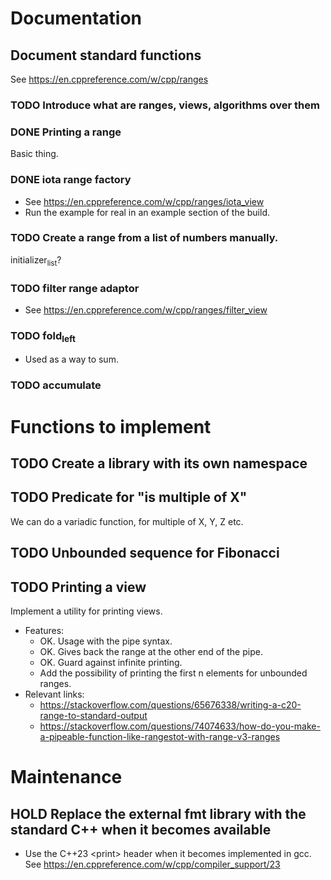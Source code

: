 :PROPERTIES:
:CATEGORY: puzzle_utils
:END:

* Documentation
** Document standard functions
See https://en.cppreference.com/w/cpp/ranges

*** TODO Introduce what are ranges, views, algorithms over them

*** DONE Printing a range
CLOSED: [2023-10-20 Fri 18:33]
Basic thing.

*** DONE iota range factory
CLOSED: [2023-10-20 Fri 18:33]
+ See https://en.cppreference.com/w/cpp/ranges/iota_view
+ Run the example for real in an example section of the build.

*** TODO Create a range from a list of numbers manually.
initializer_list?

*** TODO filter range adaptor
+ See https://en.cppreference.com/w/cpp/ranges/filter_view

*** TODO fold_left
+ Used as a way to sum.

*** TODO accumulate

* Functions to implement
** TODO Create a library with its own namespace
** TODO Predicate for "is multiple of X"
We can do a variadic function, for multiple of X, Y, Z etc.

** TODO Unbounded sequence for Fibonacci
** TODO Printing a view
Implement a utility for printing views.
+ Features:
  + OK. Usage with the pipe syntax.
  + OK. Gives back the range at the other end of the pipe.
  + OK. Guard against infinite printing.
  + Add the possibility of printing the first n elements for unbounded ranges.
+ Relevant links:
  + https://stackoverflow.com/questions/65676338/writing-a-c20-range-to-standard-output
  + https://stackoverflow.com/questions/74074633/how-do-you-make-a-pipeable-function-like-rangestot-with-range-v3-ranges

* Maintenance
** HOLD Replace the external fmt library with the standard C++ when it becomes available
+ Use the C++23 <print> header when it becomes implemented in gcc.
  See https://en.cppreference.com/w/cpp/compiler_support/23
